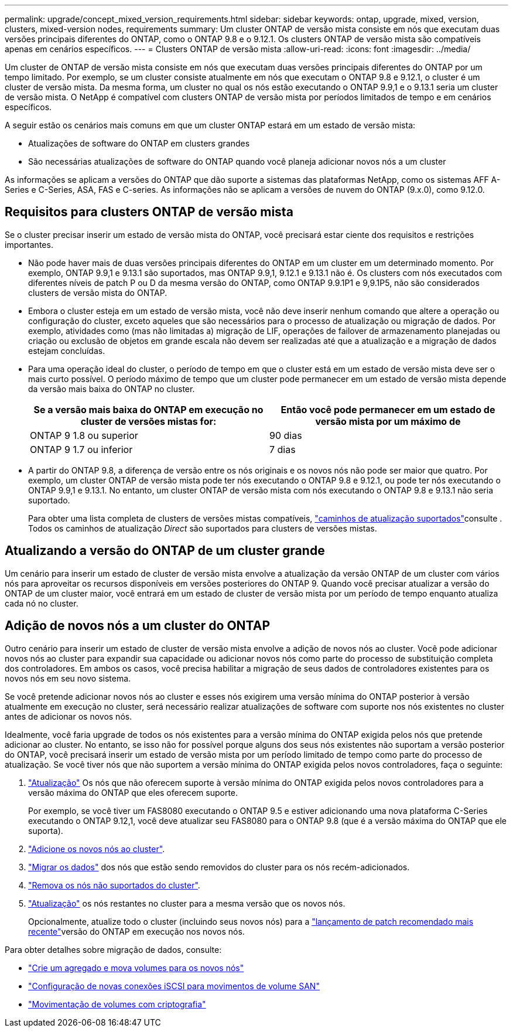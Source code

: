 ---
permalink: upgrade/concept_mixed_version_requirements.html 
sidebar: sidebar 
keywords: ontap, upgrade, mixed, version, clusters, mixed-version nodes, requirements 
summary: Um cluster ONTAP de versão mista consiste em nós que executam duas versões principais diferentes do ONTAP, como o ONTAP 9.8 e o 9.12.1. Os clusters ONTAP de versão mista são compatíveis apenas em cenários específicos. 
---
= Clusters ONTAP de versão mista
:allow-uri-read: 
:icons: font
:imagesdir: ../media/


[role="lead"]
Um cluster de ONTAP de versão mista consiste em nós que executam duas versões principais diferentes do ONTAP por um tempo limitado. Por exemplo, se um cluster consiste atualmente em nós que executam o ONTAP 9.8 e 9.12.1, o cluster é um cluster de versão mista. Da mesma forma, um cluster no qual os nós estão executando o ONTAP 9.9,1 e o 9.13.1 seria um cluster de versão mista. O NetApp é compatível com clusters ONTAP de versão mista por períodos limitados de tempo e em cenários específicos.

A seguir estão os cenários mais comuns em que um cluster ONTAP estará em um estado de versão mista:

* Atualizações de software do ONTAP em clusters grandes
* São necessárias atualizações de software do ONTAP quando você planeja adicionar novos nós a um cluster


As informações se aplicam a versões do ONTAP que dão suporte a sistemas das plataformas NetApp, como os sistemas AFF A-Series e C-Series, ASA, FAS e C-series. As informações não se aplicam a versões de nuvem do ONTAP (9.x.0), como 9.12.0.



== Requisitos para clusters ONTAP de versão mista

Se o cluster precisar inserir um estado de versão mista do ONTAP, você precisará estar ciente dos requisitos e restrições importantes.

* Não pode haver mais de duas versões principais diferentes do ONTAP em um cluster em um determinado momento. Por exemplo, ONTAP 9.9,1 e 9.13.1 são suportados, mas ONTAP 9.9,1, 9.12.1 e 9.13.1 não é. Os clusters com nós executados com diferentes níveis de patch P ou D da mesma versão do ONTAP, como ONTAP 9.9.1P1 e 9,9.1P5, não são considerados clusters de versão mista do ONTAP.
* Embora o cluster esteja em um estado de versão mista, você não deve inserir nenhum comando que altere a operação ou configuração do cluster, exceto aqueles que são necessários para o processo de atualização ou migração de dados. Por exemplo, atividades como (mas não limitadas a) migração de LIF, operações de failover de armazenamento planejadas ou criação ou exclusão de objetos em grande escala não devem ser realizadas até que a atualização e a migração de dados estejam concluídas.
* Para uma operação ideal do cluster, o período de tempo em que o cluster está em um estado de versão mista deve ser o mais curto possível. O período máximo de tempo que um cluster pode permanecer em um estado de versão mista depende da versão mais baixa do ONTAP no cluster.
+
[cols="2*"]
|===
| Se a versão mais baixa do ONTAP em execução no cluster de versões mistas for: | Então você pode permanecer em um estado de versão mista por um máximo de 


| ONTAP 9 1.8 ou superior | 90 dias 


| ONTAP 9 1.7 ou inferior | 7 dias 
|===
* A partir do ONTAP 9.8, a diferença de versão entre os nós originais e os novos nós não pode ser maior que quatro. Por exemplo, um cluster ONTAP de versão mista pode ter nós executando o ONTAP 9.8 e 9.12.1, ou pode ter nós executando o ONTAP 9.9,1 e 9.13.1. No entanto, um cluster ONTAP de versão mista com nós executando o ONTAP 9.8 e 9.13.1 não seria suportado.
+
Para obter uma lista completa de clusters de versões mistas compatíveis, link:concept_upgrade_paths.html["caminhos de atualização suportados"]consulte . Todos os caminhos de atualização _Direct_ são suportados para clusters de versões mistas.





== Atualizando a versão do ONTAP de um cluster grande

Um cenário para inserir um estado de cluster de versão mista envolve a atualização da versão ONTAP de um cluster com vários nós para aproveitar os recursos disponíveis em versões posteriores do ONTAP 9. Quando você precisar atualizar a versão do ONTAP de um cluster maior, você entrará em um estado de cluster de versão mista por um período de tempo enquanto atualiza cada nó no cluster.



== Adição de novos nós a um cluster do ONTAP

Outro cenário para inserir um estado de cluster de versão mista envolve a adição de novos nós ao cluster. Você pode adicionar novos nós ao cluster para expandir sua capacidade ou adicionar novos nós como parte do processo de substituição completa dos controladores. Em ambos os casos, você precisa habilitar a migração de seus dados de controladores existentes para os novos nós em seu novo sistema.

Se você pretende adicionar novos nós ao cluster e esses nós exigirem uma versão mínima do ONTAP posterior à versão atualmente em execução no cluster, será necessário realizar atualizações de software com suporte nos nós existentes no cluster antes de adicionar os novos nós.

Idealmente, você faria upgrade de todos os nós existentes para a versão mínima do ONTAP exigida pelos nós que pretende adicionar ao cluster. No entanto, se isso não for possível porque alguns dos seus nós existentes não suportam a versão posterior do ONTAP, você precisará inserir um estado de versão mista por um período limitado de tempo como parte do processo de atualização. Se você tiver nós que não suportem a versão mínima do ONTAP exigida pelos novos controladores, faça o seguinte:

. link:concept_upgrade_methods.html["Atualização"] Os nós que não oferecem suporte à versão mínima do ONTAP exigida pelos novos controladores para a versão máxima do ONTAP que eles oferecem suporte.
+
Por exemplo, se você tiver um FAS8080 executando o ONTAP 9.5 e estiver adicionando uma nova plataforma C-Series executando o ONTAP 9.12,1, você deve atualizar seu FAS8080 para o ONTAP 9.8 (que é a versão máxima do ONTAP que ele suporta).

. link:../system-admin/add-nodes-cluster-concept.html["Adicione os novos nós ao cluster"^].
. link:https://docs.netapp.com/us-en/ontap-systems-upgrade/upgrade/upgrade-create-aggregate-move-volumes.html["Migrar os dados"^] dos nós que estão sendo removidos do cluster para os nós recém-adicionados.
. link:../system-admin/remov-nodes-cluster-concept.html["Remova os nós não suportados do cluster"^].
. link:concept_upgrade_methods.html["Atualização"] os nós restantes no cluster para a mesma versão que os novos nós.
+
Opcionalmente, atualize todo o cluster (incluindo seus novos nós) para a link:https://kb.netapp.com/Support_Bulletins/Customer_Bulletins/SU2["lançamento de patch recomendado mais recente"]versão do ONTAP em execução nos novos nós.



Para obter detalhes sobre migração de dados, consulte:

* link:https://docs.netapp.com/us-en/ontap-systems-upgrade/upgrade/upgrade-create-aggregate-move-volumes.html["Crie um agregado e mova volumes para os novos nós"^]
* link:https://docs.netapp.com/us-en/ontap-metrocluster/transition/task_move_linux_iscsi_hosts_from_mcc_fc_to_mcc_ip_nodes.html#setting-up-new-iscsi-connections["Configuração de novas conexões iSCSI para movimentos de volume SAN"^]
* link:../encryption-at-rest/encrypt-existing-volume-task.html["Movimentação de volumes com criptografia"^]

